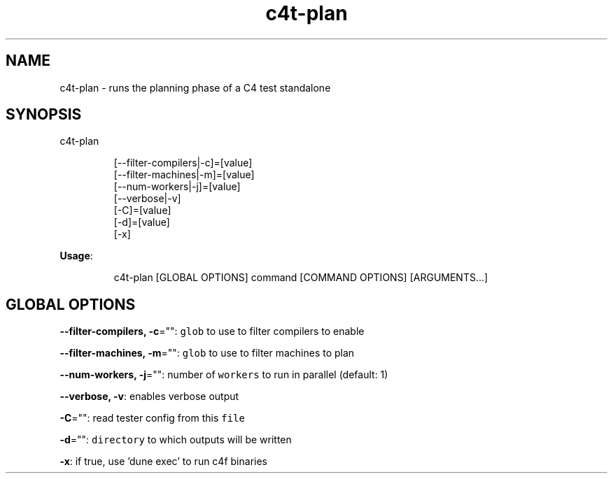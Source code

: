 .nh
.TH c4t\-plan 8

.SH NAME
.PP
c4t\-plan \- runs the planning phase of a C4 test standalone


.SH SYNOPSIS
.PP
c4t\-plan

.PP
.RS

.nf
[\-\-filter\-compilers|\-c]=[value]
[\-\-filter\-machines|\-m]=[value]
[\-\-num\-workers|\-j]=[value]
[\-\-verbose|\-v]
[\-C]=[value]
[\-d]=[value]
[\-x]

.fi
.RE

.PP
\fBUsage\fP:

.PP
.RS

.nf
c4t\-plan [GLOBAL OPTIONS] command [COMMAND OPTIONS] [ARGUMENTS...]

.fi
.RE


.SH GLOBAL OPTIONS
.PP
\fB\-\-filter\-compilers, \-c\fP="": \fB\fCglob\fR to use to filter compilers to enable

.PP
\fB\-\-filter\-machines, \-m\fP="": \fB\fCglob\fR to use to filter machines to plan

.PP
\fB\-\-num\-workers, \-j\fP="": number of \fB\fCworkers\fR to run in parallel (default: 1)

.PP
\fB\-\-verbose, \-v\fP: enables verbose output

.PP
\fB\-C\fP="": read tester config from this \fB\fCfile\fR

.PP
\fB\-d\fP="": \fB\fCdirectory\fR to which outputs will be written

.PP
\fB\-x\fP: if true, use 'dune exec' to run c4f binaries

